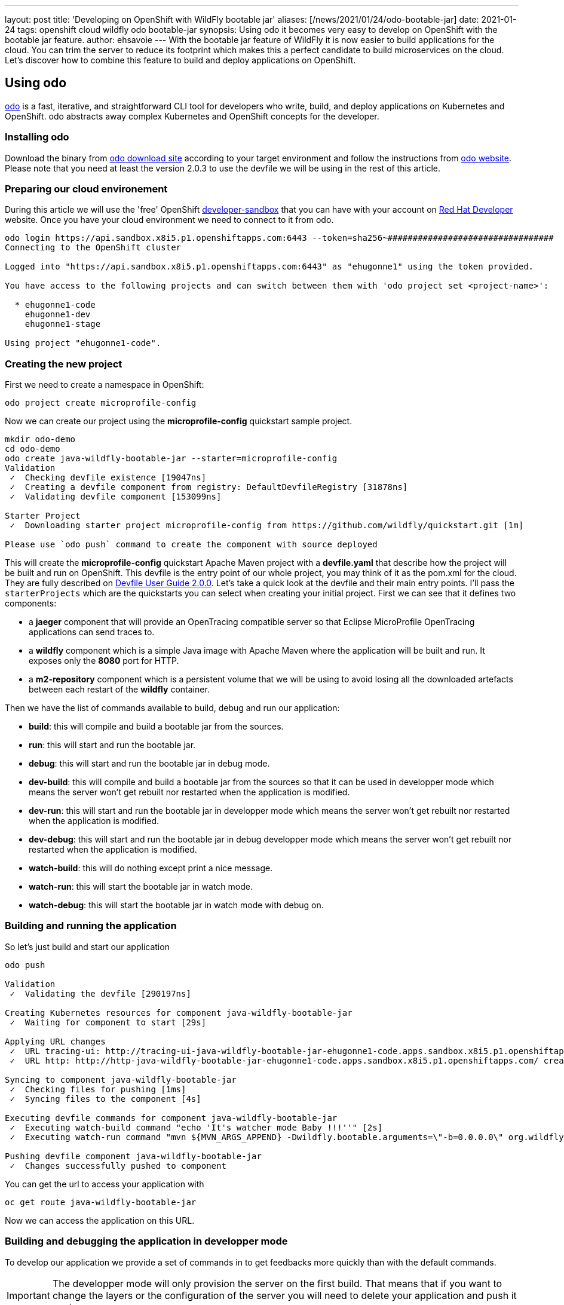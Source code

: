 ---
layout: post
title: 'Developing on OpenShift with WildFly bootable jar'
aliases: [/news/2021/01/24/odo-bootable-jar]
date: 2021-01-24
tags: openshift cloud wildfly odo bootable-jar
synopsis: Using odo it becomes very easy to develop on OpenShift with the bootable jar feature.
author: ehsavoie
---
With the bootable jar feature of WildFly it is now easier to build applications for the cloud. You can trim the server to reduce its footprint which makes this a perfect candidate to build microservices on the cloud. Let's discover how to combine this feature to build and deploy applications on OpenShift.

== Using odo

https://odo.dev/[odo] is a fast, iterative, and straightforward CLI tool for developers who write, build, and deploy applications on Kubernetes and OpenShift. odo abstracts away complex Kubernetes and OpenShift concepts for the developer.

=== Installing odo

Download the binary from https://mirror.openshift.com/pub/openshift-v4/clients/odo/[odo download site] according to your target environment and follow the instructions from https://odo.dev/docs/installing-odo/[odo website]. Please note that you need at least the version 2.0.3 to use the devfile we will be using in the rest of this article.

=== Preparing our cloud environement

During this article we will use the 'free' OpenShift https://developers.redhat.com/developer-sandbox[developer-sandbox] that you can have with your account on https://developers.redhat.com/[Red Hat Developer] website.
Once you have your cloud environment we need to connect to it from odo.
[source,options="nowrap"]
----
odo login https://api.sandbox.x8i5.p1.openshiftapps.com:6443 --token=sha256~#################################
Connecting to the OpenShift cluster

Logged into "https://api.sandbox.x8i5.p1.openshiftapps.com:6443" as "ehugonne1" using the token provided.

You have access to the following projects and can switch between them with 'odo project set <project-name>':

  * ehugonne1-code
    ehugonne1-dev
    ehugonne1-stage

Using project "ehugonne1-code".
----

=== Creating the new project

First we need to create a namespace in OpenShift:
[source,options="nowrap"]
----
odo project create microprofile-config
----

Now we can create our project using the *microprofile-config* quickstart sample project.
[source,options="nowrap"]
----
mkdir odo-demo
cd odo-demo
odo create java-wildfly-bootable-jar --starter=microprofile-config
Validation
 ✓  Checking devfile existence [19047ns]
 ✓  Creating a devfile component from registry: DefaultDevfileRegistry [31878ns]
 ✓  Validating devfile component [153099ns]

Starter Project
 ✓  Downloading starter project microprofile-config from https://github.com/wildfly/quickstart.git [1m]

Please use `odo push` command to create the component with source deployed
----

This will create the *microprofile-config* quickstart Apache Maven project with a *devfile.yaml* that describe how the project will be built and run on OpenShift.
This devfile is the entry point of our whole project, you may think of it as the pom.xml for the cloud. They are fully described on https://docs.devfile.io/devfile/2.0.0/user-guide/index.html[Devfile User Guide 2.0.0].
Let's take a quick look at the devfile and their main entry points. I'll pass the `starterProjects` which are the quickstarts you can select when creating your initial project.
First we can see that it defines two components:

 * a *jaeger* component that will provide an OpenTracing compatible server so that  Eclipse MicroProfile OpenTracing applications can send traces to.
 * a *wildfly* component which is a simple Java image with Apache Maven where the application will be built and run. It exposes only the *8080* port for HTTP.
 * a *m2-repository* component which is a persistent volume that we will be using to avoid losing all the downloaded artefacts between each restart of the *wildfly* container.

Then we have the list of commands available to build, debug and run our application:

  * *build*: this will compile and build a bootable jar from the sources.
  * *run*: this will start and run the bootable jar.
  * *debug*: this will start and run the bootable jar in debug mode.
  * *dev-build*: this will compile and build a bootable jar from the sources so that it can be used in developper mode which means the server won't get rebuilt nor restarted when the application is modified.
  * *dev-run*: this will start and run the bootable jar in developper mode which means the server won't get rebuilt nor restarted when the application is modified.
  * *dev-debug*: this will start and run the bootable jar in debug developper mode which means the server won't get rebuilt nor restarted when the application is modified.
  * *watch-build*: this will do nothing except print a nice message.
  * *watch-run*: this will start the bootable jar in watch mode.
  * *watch-debug*: this will start the bootable jar in watch mode with debug on.

=== Building and running the application

So let's just build and start our application
[source,options="nowrap"]
----
odo push

Validation
 ✓  Validating the devfile [290197ns]

Creating Kubernetes resources for component java-wildfly-bootable-jar
 ✓  Waiting for component to start [29s]

Applying URL changes
 ✓  URL tracing-ui: http://tracing-ui-java-wildfly-bootable-jar-ehugonne1-code.apps.sandbox.x8i5.p1.openshiftapps.com/ created
 ✓  URL http: http://http-java-wildfly-bootable-jar-ehugonne1-code.apps.sandbox.x8i5.p1.openshiftapps.com/ created

Syncing to component java-wildfly-bootable-jar
 ✓  Checking files for pushing [1ms]
 ✓  Syncing files to the component [4s]

Executing devfile commands for component java-wildfly-bootable-jar
 ✓  Executing watch-build command "echo 'It's watcher mode Baby !!!''" [2s]
 ✓  Executing watch-run command "mvn ${MVN_ARGS_APPEND} -Dwildfly.bootable.arguments=\"-b=0.0.0.0\" org.wildfly.plugins:wildfly-jar-maven-plugin:dev-watch -e -DskipTests", if not running [2s]

Pushing devfile component java-wildfly-bootable-jar
 ✓  Changes successfully pushed to component
----

You can get the url to access your application with
[source,options="nowrap"]
----
oc get route java-wildfly-bootable-jar
----

Now we can access the application on this URL.

=== Building and debugging the application in developper mode

To develop our application we provide a set of commands in to get feedbacks more quickly than with the default commands.

[IMPORTANT]
====
The developper mode will only provision the server on the first build. That means that if you want to change the layers or the configuration of the server you will need to delete your application and push it again.
====

So let's start our server in developper mode with debug enabled.

[source,options="nowrap"]
----
odo push --debug --build-command dev-build --debug-command dev-debug

Validation
 ✓  Validating the devfile [165733ns]

Creating Kubernetes resources for component java-jboss-eap-xp-bootable-jar
 ✓  Waiting for component to start [15s]

Applying URL changes
 ✓  URL tracing-ui: http://tracing-ui-java-jboss-eap-xp-bootable-jar-microprofile-config.apps-crc.testing/ created
 ✓  URL http: http://http-java-jboss-eap-xp-bootable-jar-microprofile-config.apps-crc.testing/ created

Syncing to component java-jboss-eap-xp-bootable-jar
 ✓  Checking files for pushing [2ms]
 ✓  Syncing files to the component [825ms]

Executing devfile commands for component java-jboss-eap-xp-bootable-jar
 ✓  Executing dev-build command "mvn -Pbootable-jar -Dinsecure.repositories=WARN -Dmaven.repo.local=/home/jboss/.m2/repository -Dmaven.test.skip=true -Ddev package" [11m]
 ✓  Executing dev-debug command "mvn -Pbootable-jar -Dinsecure.repositories=WARN -Dwildfly.bootable.arguments=\"-b=0.0.0.0\" -Dwildfly.bootable.jvmArguments=\"-agentlib:jdwp=transport=dt_socket,address=0.0.0.0:${DEBUG_PORT},server=y,suspend=n\" -Dmaven.repo.local=/home/jboss/.m2/repository wildfly-jar:dev", if not running [1s]

Pushing devfile component java-jboss-eap-xp-bootable-jar
 ✓  Changes successfully pushed to component
----
If we edit the source code and push our changes you can see that the deployment is quicker.

Now let's try to debug our application.
First we need to create a tunnel to access the listening debug port on our application, so in a new terminal we need to execute:
[source,options="nowrap"]
----
odo debug port-forward -l 8787
Started port forwarding at ports - 8787:5858
----
Now we can connect to debug our application on port 8787 with our IDE and debug as usual. Quite simple is'nt it ?

=== Using the watch mode

Now that we managed to build, run and debug our application on OpenShift we still need to execute commands to push our changes to the cloud. It would be nice to just have things updated automatically.
odo provides a nice watch command that will push changes to OpenShift. But the bootable maven plugin offers also a watch mode that will have it recompile the application and redeploy it automatically when the code change.
So let's take advantage of those two modes.
First we need to start our application in debug and watch mode:
[source,options="nowrap"]
----
odo push --debug --build-command watch-build --debug-command watch-debug

Validation
 ✓  Validating the devfile [34305ns]

Creating Kubernetes resources for component java-wildfly-bootable-jar
 ✓  Waiting for component to start [21s]

Applying URL changes
 ✓  URLs are synced with the cluster, no changes are required.

Syncing to component java-wildfly-bootable-jar
 ✓  Checking file changes for pushing [1ms]
 ✓  Syncing files to the component [4s]

Executing devfile commands for component java-wildfly-bootable-jar
 ✓  Executing watch-build command "echo 'It's watcher mode Baby !!!''" [812ms]
 ✓  Executing watch-debug command "mvn ${MVN_ARGS_APPEND} -Dwildfly.bootable.arguments=\"-b=0.0.0.0\" -Dwildfly.bootable.jvmArguments=\"-agentlib:jdwp=transport=dt_socket,address=0.0.0.0:${DEBUG_PORT},server=y,suspend=n\" org.wildfly.plugins:wildfly-jar-maven-plugin:dev-watch -e", if not running [2s]

Pushing devfile component java-wildfly-bootable-jar
 ✓  Changes successfully pushed to component
----

Now we can set odo in watch mode too:
[source,options="nowrap"]
----
odo watch
Component is running in debug mode
Please start port-forwarding in a different terminal
Waiting for something to change in /home/ehsavoie/tmp/test
----
When you edit a file like `src/main/resources/META-INF/microprofile-config.properties`, you can see the following on the console:
[source,options="nowrap"]
----
File /home/ehsavoie/tmp/test/src/main/resources/META-INF/microprofile-config.properties changed
Pushing files...

Validation
 ✓  Validating the devfile [145787ns]

Creating Kubernetes resources for component java-wildfly-bootable-jar
 ✓  Waiting for component to start [132ms]

Applying URL changes
 ✓  URLs are synced with the cluster, no changes are required.

Syncing to component java-wildfly-bootable-jar
 ✓  Checking file changes for pushing [1ms]
 ✓  Syncing files to the component [994ms]

Executing devfile commands for component java-wildfly-bootable-jar
 ✓  Executing watch-build command "echo 'It's watcher mode Baby !!!''" [808ms]
 ✓  Executing watch-debug command "mvn ${MVN_ARGS_APPEND} -Dwildfly.bootable.arguments=\"-b=0.0.0.0\" -Dwildfly.bootable.jvmArguments=\"-agentlib:jdwp=transport=dt_socket,address=0.0.0.0:${DEBUG_PORT},server=y,suspend=n\" org.wildfly.plugins:wildfly-jar-maven-plugin:dev-watch -e", if not running [851ms]
Component is running in debug mode
Please start port-forwarding in a different terminal
Waiting for something to change in /home/ehsavoie/tmp/test
----

And of course since we used a debug command, you can connect your IDE on port 8787 and debug as usual.


So as we have seen, developping on OpenShift is now very easy and simple and almost as slick as local development.
All the more so as you can add several containers on your pod. In the sample devfile that is provided you have a Jaeger Server that is running. Connecting to its web interface (exposed throught a route too), you can see the traces produced by our application.
